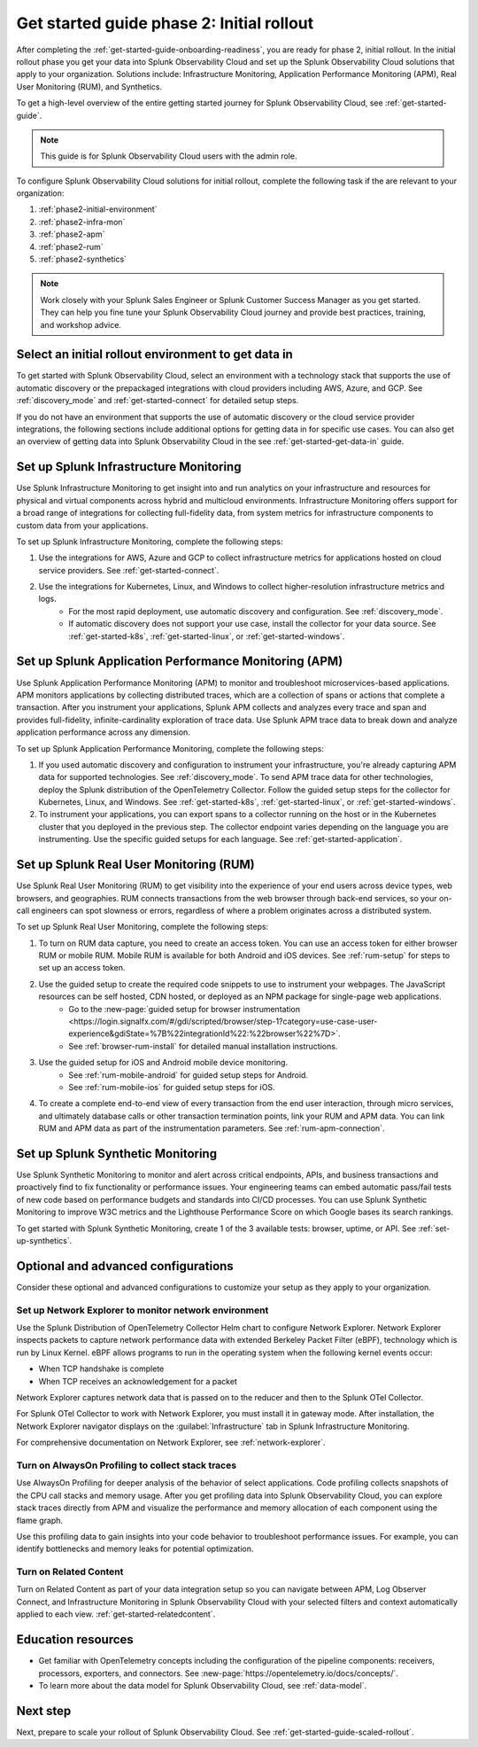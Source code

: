 .. _get-started-guide-initial-rollout:

Get started guide phase 2: Initial rollout
*********************************************************

After completing the :ref:`get-started-guide-onboarding-readiness`, you are ready for phase 2, initial rollout. In the initial rollout phase you get your data into Splunk Observability Cloud and set up the Splunk Observability Cloud solutions that apply to your organization. Solutions include: Infrastructure Monitoring, Application Performance Monitoring (APM), Real User Monitoring (RUM), and Synthetics.

To get a high-level overview of the entire getting started journey for Splunk Observability Cloud, see :ref:`get-started-guide`.

.. note:: This guide is for Splunk Observability Cloud users with the admin role. 

.. image:: /_images/get-started/onboarding-guide-2point0-initial.svg
   :width: 100%
   :alt: 

To configure Splunk Observability Cloud solutions for initial rollout, complete the following task if the are relevant to your organization:  

#. :ref:`phase2-initial-environment`
#. :ref:`phase2-infra-mon`
#. :ref:`phase2-apm`
#. :ref:`phase2-rum`
#. :ref:`phase2-synthetics`

.. note::
    Work closely with your Splunk Sales Engineer or Splunk Customer Success Manager as you get started. They can help you fine tune your Splunk Observability Cloud journey and provide best practices, training, and workshop advice.

.. _phase2-initial-environment:

Select an initial rollout environment to get data in
========================================================

To get started with Splunk Observability Cloud, select an environment with a technology stack that supports the use of automatic discovery or the prepackaged integrations with cloud providers including AWS, Azure, and GCP. See :ref:`discovery_mode` and :ref:`get-started-connect` for detailed setup steps.

If you do not have an environment that supports the use of automatic discovery or the cloud service provider integrations, the following sections include additional options for getting data in for specific use cases. You can also get an overview of getting data into Splunk Observability Cloud in the see :ref:`get-started-get-data-in` guide.

.. _phase2-infra-mon:

Set up Splunk Infrastructure Monitoring
=========================================

Use Splunk Infrastructure Monitoring to get insight into and run analytics on your infrastructure and resources for physical and virtual components across hybrid and multicloud environments. Infrastructure Monitoring offers support for a broad range of integrations for collecting full-fidelity data, from system metrics for infrastructure components to custom data from your applications.

To set up Splunk Infrastructure Monitoring, complete the following steps:

#. Use the integrations for AWS, Azure and GCP to collect infrastructure metrics for applications hosted on cloud service providers. See :ref:`get-started-connect`. 
#. Use the integrations for Kubernetes, Linux, and Windows to collect higher-resolution infrastructure metrics and logs. 
    * For the most rapid deployment, use automatic discovery and configuration. See :ref:`discovery_mode`.
    * If automatic discovery does not support your use case, install the collector for your data source. See :ref:`get-started-k8s`, :ref:`get-started-linux`, or :ref:`get-started-windows`.

.. _phase2-apm:

Set up Splunk Application Performance Monitoring (APM)
========================================================

Use Splunk Application Performance Monitoring (APM) to monitor and troubleshoot microservices-based applications. APM monitors applications by collecting distributed traces, which are a collection of spans or actions that complete a transaction. After you instrument your applications, Splunk APM collects and analyzes every trace and span and provides full-fidelity, infinite-cardinality exploration of trace data. Use Splunk APM trace data to break down and analyze application performance across any dimension.


To set up Splunk Application Performance Monitoring, complete the following steps:
	
#. If you used automatic discovery and configuration to instrument your infrastructure, you're already capturing APM data for supported technologies. See :ref:`discovery_mode`. To send APM trace data for other technologies, deploy the Splunk distribution of the OpenTelemetry Collector. Follow the guided setup steps for the collector for Kubernetes, Linux, and Windows. See :ref:`get-started-k8s`, :ref:`get-started-linux`, or :ref:`get-started-windows`.
#. To instrument your applications, you can export spans to a collector running on the host or in the Kubernetes cluster that you deployed in the previous step. The collector endpoint varies depending on the language you are instrumenting. Use the specific guided setups for each language. See :ref:`get-started-application`.

.. _phase2-rum:

Set up Splunk Real User Monitoring (RUM)
==========================================

Use Splunk Real User Monitoring (RUM) to get visibility into the experience of your end users across device types, web browsers, and geographies. RUM connects transactions from the web browser through back-end services, so your on-call engineers can spot slowness or errors, regardless of where a problem originates across a distributed system.

To set up Splunk Real User Monitoring, complete the following steps:

#. To turn on RUM data capture, you need to create an access token. You can use an access token for either browser RUM or mobile RUM. Mobile RUM is available for both Android and iOS devices. See :ref:`rum-setup` for steps to set up an access token. 
#. Use the guided setup to create the required code snippets to use to instrument your webpages. The JavaScript resources can be self hosted, CDN hosted, or deployed as an NPM package for single-page web applications. 
    * Go to the :new-page:`guided setup for browser instrumentation <https://login.signalfx.com/#/gdi/scripted/browser/step-1?category=use-case-user-experience&gdiState=%7B%22integrationId%22:%22browser%22%7D>`. 
    * See :ref:`browser-rum-install` for detailed manual installation instructions. 
#. Use the guided setup for iOS and Android mobile device monitoring. 
    * See :ref:`rum-mobile-android` for guided setup steps for Android.
    * See :ref:`rum-mobile-ios` for guided setup steps for iOS. 
#. To create a complete end-to-end view of every transaction from the end user interaction, through micro services, and ultimately database calls or other transaction termination points, link your RUM and APM data. You can link RUM and APM data as part of the instrumentation parameters. See :ref:`rum-apm-connection`.

.. _phase2-synthetics:

Set up Splunk Synthetic Monitoring
======================================

Use Splunk Synthetic Monitoring to monitor and alert across critical endpoints, APIs, and business transactions and proactively find to fix functionality or performance issues. Your engineering teams can embed automatic pass/fail tests of new code based on performance budgets and standards into CI/CD processes. You can use Splunk Synthetic Monitoring to improve W3C metrics and the Lighthouse Performance Score on which Google bases its search rankings. 

To get started with Splunk Synthetic Monitoring, create 1 of the 3 available tests: browser, uptime, or API. See :ref:`set-up-synthetics`.

.. _phase2-advanced-config:

Optional and advanced configurations
======================================================================

Consider these optional and advanced configurations to customize your setup as they apply to your organization. 

.. _phase3-network-exp:

Set up Network Explorer to monitor network environment
----------------------------------------------------------
Use the Splunk Distribution of OpenTelemetry Collector Helm chart to configure Network Explorer. Network Explorer inspects packets to capture network performance data with extended Berkeley Packet Filter (eBPF), technology which is run by Linux Kernel. eBPF allows programs to run in the operating system when the following kernel events occur:

- When TCP handshake is complete

- When TCP receives an acknowledgement for a packet

Network Explorer captures network data that is passed on to the reducer and then to the Splunk OTel Collector. 

For Splunk OTel Collector to work with Network Explorer, you must install it in gateway mode. After installation, the Network Explorer navigator displays on the :guilabel:`Infrastructure` tab in Splunk Infrastructure Monitoring.

For comprehensive documentation on Network Explorer, see :ref:`network-explorer`.

.. _phase2-profiling:

Turn on AlwaysOn Profiling to collect stack traces
-----------------------------------------------------------------

Use AlwaysOn Profiling for deeper analysis of the behavior of select applications. Code profiling collects snapshots of the CPU call stacks and memory usage. After you get profiling data into Splunk Observability Cloud, you can explore stack traces directly from APM and visualize the performance and memory allocation of each component using the flame graph. 

Use this profiling data to gain insights into your code behavior to troubleshoot performance issues. For example, you can identify bottlenecks and memory leaks for potential optimization.

.. _phase2-related-content:

Turn on Related Content
-----------------------------

Turn on Related Content as part of your data integration setup so you can navigate between APM, Log Observer Connect, and Infrastructure Monitoring in Splunk Observability Cloud with your selected filters and context automatically applied to each view. :ref:`get-started-relatedcontent`.

Education resources
=====================

* Get familiar with OpenTelemetry concepts including the configuration of the pipeline components: receivers, processors, exporters, and connectors. See :new-page:`https://opentelemetry.io/docs/concepts/`.
* To learn more about the data model for Splunk Observability Cloud, see :ref:`data-model`.

Next step
===============

Next, prepare to scale your rollout of Splunk Observability Cloud. See :ref:`get-started-guide-scaled-rollout`.
